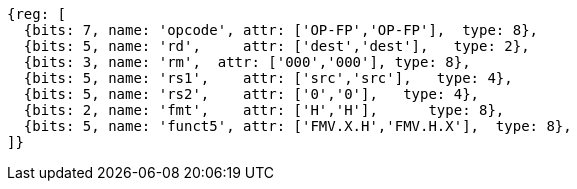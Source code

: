 // 16.3 Instructions for moving bit patterns between floating-point and integer registers.

[wavedrom, ,]
....
{reg: [
  {bits: 7, name: 'opcode', attr: ['OP-FP','OP-FP'],  type: 8},
  {bits: 5, name: 'rd',     attr: ['dest','dest'],   type: 2},
  {bits: 3, name: 'rm',  attr: ['000','000'], type: 8},
  {bits: 5, name: 'rs1',    attr: ['src','src'],   type: 4},
  {bits: 5, name: 'rs2',    attr: ['0','0'],   type: 4},
  {bits: 2, name: 'fmt',    attr: ['H','H'],      type: 8},
  {bits: 5, name: 'funct5', attr: ['FMV.X.H','FMV.H.X'],  type: 8},
]}
....